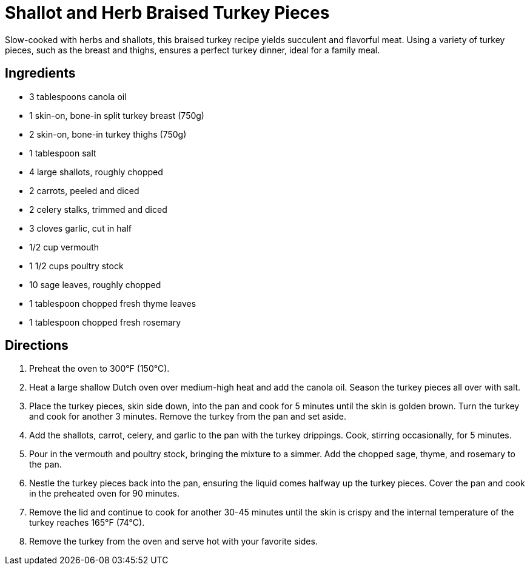= Shallot and Herb Braised Turkey Pieces
Slow-cooked with herbs and shallots, this braised turkey recipe yields succulent and flavorful meat. Using a variety of turkey pieces, such as the breast and thighs, ensures a perfect turkey dinner, ideal for a family meal.

== Ingredients
* 3 tablespoons canola oil
* 1 skin-on, bone-in split turkey breast (750g)
* 2 skin-on, bone-in turkey thighs (750g)
* 1 tablespoon salt
* 4 large shallots, roughly chopped
* 2 carrots, peeled and diced
* 2 celery stalks, trimmed and diced
* 3 cloves garlic, cut in half
* 1/2 cup vermouth
* 1 1/2 cups poultry stock
* 10 sage leaves, roughly chopped
* 1 tablespoon chopped fresh thyme leaves
* 1 tablespoon chopped fresh rosemary

== Directions
. Preheat the oven to 300°F (150°C).
. Heat a large shallow Dutch oven over medium-high heat and add the canola oil. Season the turkey pieces all over with salt.
. Place the turkey pieces, skin side down, into the pan and cook for 5 minutes until the skin is golden brown. Turn the turkey and cook for another 3 minutes. Remove the turkey from the pan and set aside.
. Add the shallots, carrot, celery, and garlic to the pan with the turkey drippings. Cook, stirring occasionally, for 5 minutes.
. Pour in the vermouth and poultry stock, bringing the mixture to a simmer. Add the chopped sage, thyme, and rosemary to the pan.
. Nestle the turkey pieces back into the pan, ensuring the liquid comes halfway up the turkey pieces. Cover the pan and cook in the preheated oven for 90 minutes.
. Remove the lid and continue to cook for another 30-45 minutes until the skin is crispy and the internal temperature of the turkey reaches 165°F (74°C).
. Remove the turkey from the oven and serve hot with your favorite sides.
